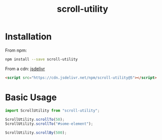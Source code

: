 #+TITLE: scroll-utility
#+HTML_LINK_HOME: https://github.com/LeDDGroup/scroll-utility
#+HTML_DESCRIPTION: A simple to use scroll utility package for centering elements, and smooth animations
#+HTML_HEAD: <meta name="viewport" content="width=device-width, initial-scale=1.0">
#+HTML_HEAD: <link rel="stylesheet" type="text/css" href="assets/awsm.css">
#+HTML_HEAD: <link rel="stylesheet" type="text/css" href="assets/index.css">
#+HTML_HEAD: <link rel="stylesheet" type="text/css" href="assets/notifications.css">
#+HTML_HEAD: <script type="text/javascript" src="index.js"> </script>
#+HTML_HEAD: <script type="text/javascript" src="scroll-utility.js"> </script>
#+HTML_HEAD: <script type="text/javascript" src="assets/notifications.js"> </script>
#+KEYWORDS: scroll smooth simple center scrolling centering
#+OPTIONS: num:nil
#+STARTUP: content

* Installation
	From npm:
	#+BEGIN_SRC sh
		npm install --save scroll-utility
	#+END_SRC
	From a cdn: [[https://www.jsdelivr.com/package/npm/scroll-utility][jsdelivr]]
	#+BEGIN_SRC html
		<script src="https://cdn.jsdelivr.net/npm/scroll-utility@5"></script>
	#+END_SRC

* Basic Usage
	#+begin_src js
		import ScrollUtility from "scroll-utility";

		ScrollUtility.scrollTo(50);
		ScrollUtility.scrollTo("#some-element");

		ScrollUtility.scrollBy(500);
	#+end_src

	#+BEGIN_SRC pug :exports results :results html
		#basic-usage.scroll-container
			.button-container
				each item in ["0", "\'#some-element\'", "500"]
					button.scroll-button(onclick=`example.basicTo(${item})`)=`scrollTo(${item})`
				each item in ["-200", "200"]
					button.scroll-button(onclick=`example.basicBy(${item})`)=`scrollBy(${item})`
			hr.spacer
			hr.spacer
			#some-element.some-element
				h1 #some-element
			hr.spacer
			hr.spacer
	#+END_SRC
